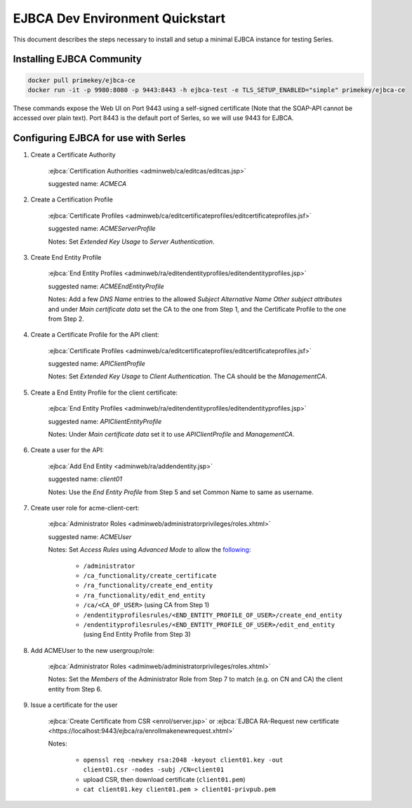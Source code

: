 .. |ejbca-host| replace:: localhost:9443

.. _ejbca-configuration:

EJBCA Dev Environment Quickstart
================================

This document describes the steps necessary to install and setup a minimal
EJBCA instance for testing Serles.

Installing EJBCA Community
-----------------------

.. code-block:: shell

    docker pull primekey/ejbca-ce
    docker run -it -p 9980:8080 -p 9443:8443 -h ejbca-test -e TLS_SETUP_ENABLED="simple" primekey/ejbca-ce

These commands expose the Web UI on Port 9443 using a self-signed certificate
(Note that the SOAP-API cannot be accessed over plain text). Port 8443 is the
default port of Serles, so we will use 9443 for EJBCA.

Configuring EJBCA for use with Serles
-----------------------------------

1. Create a Certificate Authority

    :ejbca:`Certification Authorities <adminweb/ca/editcas/editcas.jsp>`

    suggested name: *ACMECA*

2. Create a Certification Profile

    :ejbca:`Certificate Profiles <adminweb/ca/editcertificateprofiles/editcertificateprofiles.jsf>`

    suggested name: *ACMEServerProfile*

    Notes: Set *Extended Key Usage* to *Server Authentication*.

3. Create End Entity Profile

    :ejbca:`End Entity Profiles <adminweb/ra/editendentityprofiles/editendentityprofiles.jsp>`

    suggested name: *ACMEEndEntityProfile*

    Notes: Add a few *DNS Name* entries to the allowed *Subject Alternative
    Name* *Other subject attributes* and under *Main certificate data* set the
    CA to the one from Step 1, and the Certificate Profile to the one from Step 2.

4. Create a Certificate Profile for the API client:

    :ejbca:`Certificate Profiles <adminweb/ca/editcertificateprofiles/editcertificateprofiles.jsf>`

    suggested name: *APIClientProfile*

    Notes: Set *Extended Key Usage* to *Client Authentication*. The CA should
    be the *ManagementCA*.

5. Create a End Entity Profile for the client certificate:

    :ejbca:`End Entity Profiles <adminweb/ra/editendentityprofiles/editendentityprofiles.jsp>`

    suggested name: *APIClientEntityProfile*

    Notes: Under *Main certificate data* set it to use *APIClientProfile* and
    *ManagementCA*.

6. Create a user for the API:

    :ejbca:`Add End Entity <adminweb/ra/addendentity.jsp>`

    suggested name: *client01*

    Notes: Use the *End Entity Profile* from Step 5 and set Common Name to same
    as username.

7. Create user role for acme-client-cert:

    :ejbca:`Administrator Roles <adminweb/administratorprivileges/roles.xhtml>`

    suggested name: *ACMEUser*

    Notes: Set *Access Rules* using *Advanced Mode* to allow the following_:

	 - ``/administrator``
	 - ``/ca_functionality/create_certificate``
	 - ``/ra_functionality/create_end_entity``
	 - ``/ra_functionality/edit_end_entity``
	 - ``/ca/<CA_OF_USER>`` (using CA from Step 1)
	 - ``/endentityprofilesrules/<END_ENTITY_PROFILE_OF_USER>/create_end_entity``
	 - ``/endentityprofilesrules/<END_ENTITY_PROFILE_OF_USER>/edit_end_entity``
           (using End Entity Profile from Step 3)

.. _following: https://download.primekey.se/docs/EJBCA-Enterprise/latest/ws/org/ejbca/core/protocol/ws/client/gen/EjbcaWS.html#certificateRequest(org.ejbca.core.protocol.ws.client.gen.UserDataVOWS,java.lang.String,int,java.lang.String,java.lang.String)

8. Add ACMEUser to the new usergroup/role:

    :ejbca:`Administrator Roles <adminweb/administratorprivileges/roles.xhtml>`

    Notes: Set the *Members* of the Administrator Role from Step 7 to match
    (e.g. on CN and CA) the client entity from Step 6.

9. Issue a certificate for the user

    :ejbca:`Create Certificate from CSR <enrol/server.jsp>` or :ejbca:`EJBCA RA-Request new certificate <https://localhost:9443/ejbca/ra/enrollmakenewrequest.xhtml>`

    Notes:

      - ``openssl req -newkey rsa:2048 -keyout client01.key -out client01.csr -nodes -subj /CN=client01``
      - upload CSR, then download certificate (``client01.pem``)
      - ``cat client01.key client01.pem > client01-privpub.pem``
